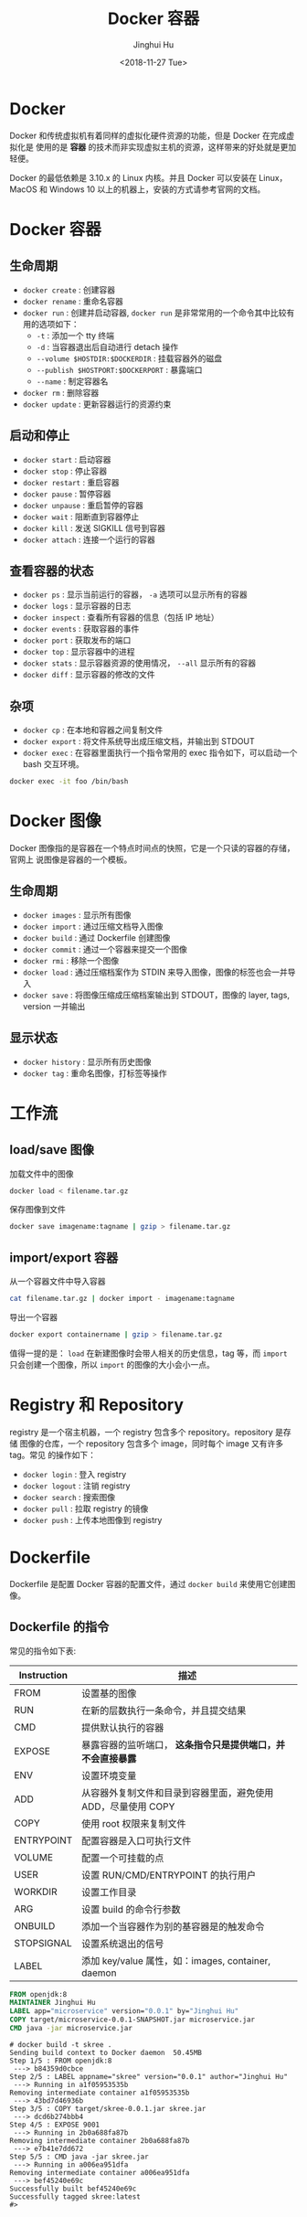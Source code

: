 #+TITLE: Docker 容器
#+AUTHOR: Jinghui Hu
#+EMAIL: hujinghui@buaa.edu.cn
#+DATE: <2018-11-27 Tue>
#+TAGS: docker cheatsheet DevOps


[[file:../static/image/2018/11/docker-architecture.png]]


* Docker

  Docker 和传统虚拟机有着同样的虚拟化硬件资源的功能，但是 Docker 在完成虚拟化是
  使用的是 *容器* 的技术而非实现虚拟主机的资源，这样带来的好处就是更加轻便。

  [[file:../static/image/2018/11/container-vs-vm.png]]

  Docker 的最低依赖是 3.10.x 的 Linux 内核。并且 Docker 可以安装在 Linux，MacOS
  和 Windows 10 以上的机器上，安装的方式请参考官网的文档。

* Docker 容器
** 生命周期
   - ~docker create~ : 创建容器
   - ~docker rename~ : 重命名容器
   - ~docker run~ : 创建并启动容器, ~docker run~ 是非常常用的一个命令其中比较有
     用的选项如下：
     + =-t= : 添加一个 tty 终端
     + =-d= : 当容器退出后自动进行 detach 操作
     + =--volume $HOSTDIR:$DOCKERDIR= : 挂载容器外的磁盘
     + =--publish $HOSTPORT:$DOCKERPORT= : 暴露端口
     + =--name= : 制定容器名
   - ~docker rm~ : 删除容器
   - ~docker update~ : 更新容器运行的资源约束

** 启动和停止
   - ~docker start~ : 启动容器
   - ~docker stop~ : 停止容器
   - ~docker restart~ : 重启容器
   - ~docker pause~ : 暂停容器
   - ~docker unpause~ : 重启暂停的容器
   - ~docker wait~ : 阻断直到容器停止
   - ~docker kill~ : 发送 SIGKILL 信号到容器
   - ~docker attach~ : 连接一个运行的容器

** 查看容器的状态
   - ~docker ps~ : 显示当前运行的容器， ~-a~ 选项可以显示所有的容器
   - ~docker logs~ : 显示容器的日志
   - ~docker inspect~ : 查看所有容器的信息（包括 IP 地址）
   - ~docker events~ : 获取容器的事件
   - ~docker port~ : 获取发布的端口
   - ~docker top~ : 显示容器中的进程
   - ~docker stats~ : 显示容器资源的使用情况， ~--all~ 显示所有的容器
   - ~docker diff~ : 显示容器的修改的文件

** 杂项
   - ~docker cp~ : 在本地和容器之间复制文件
   - ~docker export~ : 将文件系统导出成压缩文档，并输出到 STDOUT
   - ~docker exec~ : 在容器里面执行一个指令常用的 exec 指令如下，可以启动一个
     bash 交互环境。
   #+BEGIN_SRC sh
     docker exec -it foo /bin/bash
   #+END_SRC

* Docker 图像
  Docker 图像指的是容器在一个特点时间点的快照，它是一个只读的容器的存储，官网上
  说图像是容器的一个模板。

** 生命周期
   - ~docker images~ : 显示所有图像
   - ~docker import~ : 通过压缩文档导入图像
   - ~docker build~ : 通过 Dockerfile 创建图像
   - ~docker commit~ : 通过一个容器来提交一个图像
   - ~docker rmi~ : 移除一个图像
   - ~docker load~ : 通过压缩档案作为 STDIN 来导入图像，图像的标签也会一并导入
   - ~docker save~ : 将图像压缩成压缩档案输出到 STDOUT，图像的 layer, tags, version 一并输出

** 显示状态
   - ~docker history~ : 显示所有历史图像
   - ~docker tag~ : 重命名图像，打标签等操作

* 工作流
** load/save 图像
   加载文件中的图像
   #+BEGIN_SRC sh
     docker load < filename.tar.gz
   #+END_SRC

   保存图像到文件
   #+BEGIN_SRC sh
     docker save imagename:tagname | gzip > filename.tar.gz
   #+END_SRC

** import/export 容器
   从一个容器文件中导入容器
   #+BEGIN_SRC sh
     cat filename.tar.gz | docker import - imagename:tagname
   #+END_SRC

   导出一个容器
   #+BEGIN_SRC sh
     docker export containername | gzip > filename.tar.gz
   #+END_SRC

   值得一提的是： ~load~ 在新建图像时会带人相关的历史信息，tag 等，而 ~import~
   只会创建一个图像，所以 ~import~ 的图像的大小会小一点。

* Registry 和 Repository
  registry 是一个宿主机器，一个 registry 包含多个 repository。repository 是存储
  图像的仓库，一个 repository 包含多个 image，同时每个 image 又有许多 tag。常见
  的操作如下：
  - ~docker login~ : 登入 registry
  - ~docker logout~ : 注销 registry
  - ~docker search~ : 搜索图像
  - ~docker pull~ : 拉取 registry 的镜像
  - ~docker push~ : 上传本地图像到 registry

* Dockerfile
  Dockerfile 是配置 Docker 容器的配置文件，通过 ~docker build~ 来使用它创建图像。

** Dockerfile 的指令
   常见的指令如下表:
   | Instruction | 描述                                                          |
   |-------------+---------------------------------------------------------------|
   | FROM        | 设置基的图像                                                  |
   | RUN         | 在新的层数执行一条命令，并且提交结果                          |
   | CMD         | 提供默认执行的容器                                            |
   | EXPOSE      | 暴露容器的监听端口， *这条指令只是提供端口，并不会直接暴露*   |
   | ENV         | 设置环境变量                                                  |
   | ADD         | 从容器外复制文件和目录到容器里面，避免使用 ADD，尽量使用 COPY |
   | COPY        | 使用 root 权限来复制文件                                      |
   | ENTRYPOINT  | 配置容器是入口可执行文件                                      |
   | VOLUME      | 配置一个可挂载的点                                            |
   | USER        | 设置 RUN/CMD/ENTRYPOINT 的执行用户                            |
   | WORKDIR     | 设置工作目录                                                  |
   | ARG         | 设置 build 的命令行参数                                       |
   | ONBUILD     | 添加一个当容器作为别的基容器是的触发命令                      |
   | STOPSIGNAL  | 设置系统退出的信号                                            |
   | LABEL       | 添加 key/value 属性，如：images, container, daemon            |

   #+BEGIN_SRC dockerfile
     FROM openjdk:8
     MAINTAINER Jinghui Hu
     LABEL app="microservice" version="0.0.1" by="Jinghui Hu"
     COPY target/microservice-0.0.1-SNAPSHOT.jar microservice.jar
     CMD java -jar microservice.jar
   #+END_SRC

   #+BEGIN_SRC text
     # docker build -t skree .
     Sending build context to Docker daemon  50.45MB
     Step 1/5 : FROM openjdk:8
      ---> b84359d0cbce
     Step 2/5 : LABEL appname="skree" version="0.0.1" author="Jinghui Hu"
      ---> Running in a1f05953535b
     Removing intermediate container a1f05953535b
      ---> 43bd7d46936b
     Step 3/5 : COPY target/skree-0.0.1.jar skree.jar
      ---> dcd6b274bbb4
     Step 4/5 : EXPOSE 9001
      ---> Running in 2b0a688fa87b
     Removing intermediate container 2b0a688fa87b
      ---> e7b41e7dd672
     Step 5/5 : CMD java -jar skree.jar
      ---> Running in a006ea951dfa
     Removing intermediate container a006ea951dfa
      ---> bef45240e69c
     Successfully built bef45240e69c
     Successfully tagged skree:latest
     #>

   #+END_SRC

* 私有仓库
  添加一些别名帮助查询远端的仓库内容

  #+BEGIN_SRC sh
    export REGISTRY='http://localhost:5000'

    alias ri='_f(){ curl -XGET $REGISTRY/v2/_catalog; }; _f'
    alias rt='_f(){ curl -XGET $REGISTRY/v2/$1/tags/list; }; _f'
  #+END_SRC

  输出结果
  #+BEGIN_SRC text
    $ ri
    {"repositories":["gitlab/gitlab-ce","registry","ubuntu"]}

    $ rt ubuntu
    {"name":"ubuntu","tags":["18.04","latest"]}
  #+END_SRC

* 参考链接
  1. [[https://github.com/wsargent/docker-cheat-sheet][docker cheatsheet]]
  2. [[https://docs.docker.com/][docker docs]]

